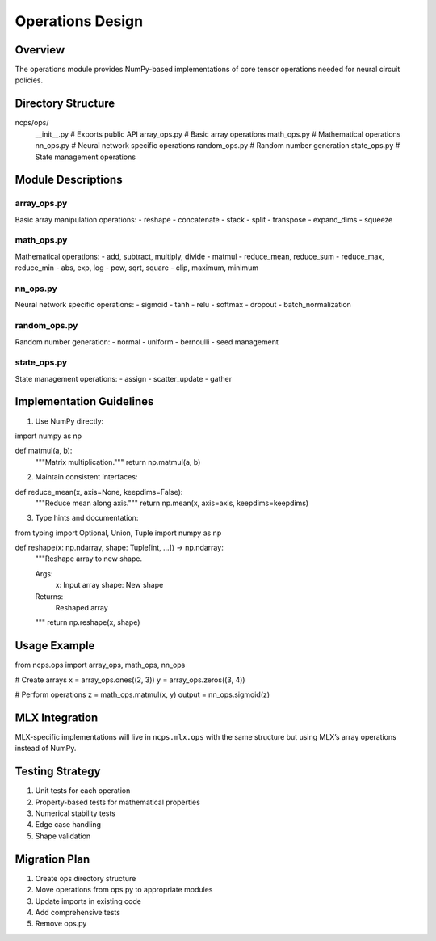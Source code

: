 Operations Design
=================

Overview
--------

The operations module provides NumPy-based implementations of core
tensor operations needed for neural circuit policies.

Directory Structure
-------------------

::

ncps/ops/
    __init__.py          # Exports public API
    array_ops.py         # Basic array operations
    math_ops.py          # Mathematical operations
    nn_ops.py           # Neural network specific operations
    random_ops.py        # Random number generation
    state_ops.py         # State management operations

Module Descriptions
-------------------

array_ops.py
~~~~~~~~~~~~

Basic array manipulation operations: - reshape - concatenate - stack -
split - transpose - expand_dims - squeeze

math_ops.py
~~~~~~~~~~~

Mathematical operations: - add, subtract, multiply, divide - matmul -
reduce_mean, reduce_sum - reduce_max, reduce_min - abs, exp, log - pow,
sqrt, square - clip, maximum, minimum

nn_ops.py
~~~~~~~~~

Neural network specific operations: - sigmoid - tanh - relu - softmax -
dropout - batch_normalization

random_ops.py
~~~~~~~~~~~~~

Random number generation: - normal - uniform - bernoulli - seed
management

state_ops.py
~~~~~~~~~~~~

State management operations: - assign - scatter_update - gather

Implementation Guidelines
-------------------------

1. Use NumPy directly:

.. code:: python

import numpy as np

def matmul(a, b):
    """Matrix multiplication."""
    return np.matmul(a, b)

2. Maintain consistent interfaces:

.. code:: python

def reduce_mean(x, axis=None, keepdims=False):
    """Reduce mean along axis."""
    return np.mean(x, axis=axis, keepdims=keepdims)

3. Type hints and documentation:

.. code:: python

from typing import Optional, Union, Tuple
import numpy as np

def reshape(x: np.ndarray, shape: Tuple[int, ...]) -> np.ndarray:
    """Reshape array to new shape.

    Args:
        x: Input array
        shape: New shape

    Returns:
        Reshaped array
    """
    return np.reshape(x, shape)

Usage Example
-------------

.. code:: python

from ncps.ops import array_ops, math_ops, nn_ops

# Create arrays
x = array_ops.ones((2, 3))
y = array_ops.zeros((3, 4))

# Perform operations
z = math_ops.matmul(x, y)
output = nn_ops.sigmoid(z)

MLX Integration
---------------

MLX-specific implementations will live in ``ncps.mlx.ops`` with the same
structure but using MLX’s array operations instead of NumPy.

Testing Strategy
----------------

1. Unit tests for each operation
2. Property-based tests for mathematical properties
3. Numerical stability tests
4. Edge case handling
5. Shape validation

Migration Plan
--------------

1. Create ops directory structure
2. Move operations from ops.py to appropriate modules
3. Update imports in existing code
4. Add comprehensive tests
5. Remove ops.py
